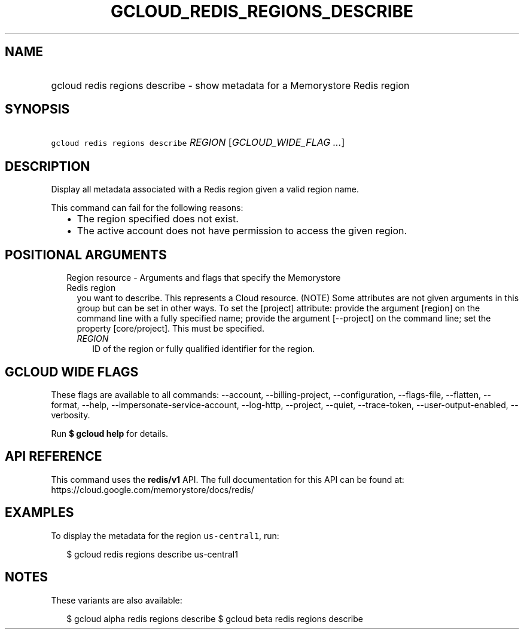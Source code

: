
.TH "GCLOUD_REDIS_REGIONS_DESCRIBE" 1



.SH "NAME"
.HP
gcloud redis regions describe \- show metadata for a Memorystore Redis region



.SH "SYNOPSIS"
.HP
\f5gcloud redis regions describe\fR \fIREGION\fR [\fIGCLOUD_WIDE_FLAG\ ...\fR]



.SH "DESCRIPTION"

Display all metadata associated with a Redis region given a valid region name.

This command can fail for the following reasons:
.RS 2m
.IP "\(bu" 2m
The region specified does not exist.
.IP "\(bu" 2m
The active account does not have permission to access the given region.
.RE
.sp



.SH "POSITIONAL ARGUMENTS"

.RS 2m
.TP 2m

Region resource \- Arguments and flags that specify the Memorystore Redis region
you want to describe. This represents a Cloud resource. (NOTE) Some attributes
are not given arguments in this group but can be set in other ways. To set the
[project] attribute: provide the argument [region] on the command line with a
fully specified name; provide the argument [\-\-project] on the command line;
set the property [core/project]. This must be specified.


.RS 2m
.TP 2m
\fIREGION\fR
ID of the region or fully qualified identifier for the region.


.RE
.RE
.sp

.SH "GCLOUD WIDE FLAGS"

These flags are available to all commands: \-\-account, \-\-billing\-project,
\-\-configuration, \-\-flags\-file, \-\-flatten, \-\-format, \-\-help,
\-\-impersonate\-service\-account, \-\-log\-http, \-\-project, \-\-quiet,
\-\-trace\-token, \-\-user\-output\-enabled, \-\-verbosity.

Run \fB$ gcloud help\fR for details.



.SH "API REFERENCE"

This command uses the \fBredis/v1\fR API. The full documentation for this API
can be found at: https://cloud.google.com/memorystore/docs/redis/



.SH "EXAMPLES"

To display the metadata for the region \f5us\-central1\fR, run:

.RS 2m
$ gcloud redis regions describe us\-central1
.RE



.SH "NOTES"

These variants are also available:

.RS 2m
$ gcloud alpha redis regions describe
$ gcloud beta redis regions describe
.RE

